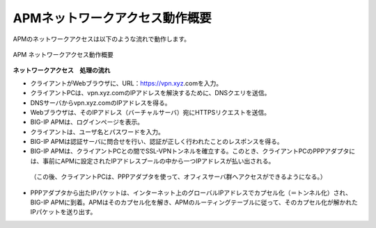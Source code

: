 APMネットワークアクセス動作概要
===========================

APMのネットワークアクセスは以下のような流れで動作します。

.. figure:: images/mod1-1.png
   :scale: 40%
   :align: center

   APM ネットワークアクセス動作概要

**ネットワークアクセス　処理の流れ**
  

-	クライアントがWebブラウザに、URL：https://vpn.xyz.comを入力。
-	クライアントPCは、vpn.xyz.comのIPアドレスを解決するために、DNSクエリを送信。
-	DNSサーバからvpn.xyz.comのIPアドレスを得る。
-	Webブラウザは、そのIPアドレス（バーチャルサーバ）宛にHTTPSリクエストを送信。
-	BIG-IP APMは、ログインページを表示。
-	クライアントは、ユーザ名とパスワードを入力。
-	BIG-IP APMは認証サーバに問合せを行い、認証が正しく行われたことのレスポンスを得る。
-	BIG-IP APMは、クライアントPCとの間でSSL-VPNトンネルを確立する。このとき、クライアントPCのPPPアダプタには、事前にAPMに設定されたIPアドレスプールの中から一つIPアドレスが払い出される。
  （この後、クライアントPCは、PPPアダプタを使って、オフィスサーバ群へアクセスができるようになる。）
-	PPPアダプタから出たIPパケットは、インターネット上のグローバルIPアドレスでカプセル化（＝トンネル化）され、BIG-IP APMに到着。APMはそのカプセル化を解き、APMのルーティングテーブルに従って、そのカプセル化が解かれたIPパケットを送り出す。


